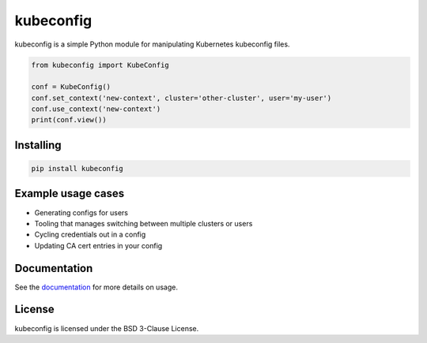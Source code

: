 kubeconfig
==========

kubeconfig is a simple Python module for manipulating Kubernetes kubeconfig
files.

.. code-block:: py

    from kubeconfig import KubeConfig

    conf = KubeConfig()
    conf.set_context('new-context', cluster='other-cluster', user='my-user')
    conf.use_context('new-context')
    print(conf.view())

Installing
----------

.. code-block:: shell

    pip install kubeconfig

Example usage cases
-------------------

* Generating configs for users
* Tooling that manages switching between multiple clusters or users
* Cycling credentials out in a config
* Updating CA cert entries in your config

Documentation
-------------

See the documentation_ for more details on usage.

License
-------

kubeconfig is licensed under the BSD 3-Clause License.

.. _documentation: http://kubeconfig-python.readthedocs.io
